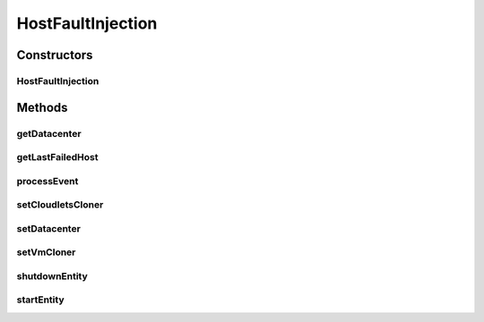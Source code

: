 .. java:import:: java.util Collections

.. java:import:: java.util List

.. java:import:: java.util Objects

.. java:import:: java.util.function Function

.. java:import:: java.util.function UnaryOperator

.. java:import:: org.cloudbus.cloudsim.brokers DatacenterBroker

.. java:import:: org.cloudbus.cloudsim.cloudlets Cloudlet

.. java:import:: org.cloudbus.cloudsim.core.events SimEvent

.. java:import:: org.cloudbus.cloudsim.hosts Host

.. java:import:: org.cloudbus.cloudsim.util Log

.. java:import:: org.cloudbus.cloudsim.vms Vm

.. java:import:: org.cloudbus.cloudsim.datacenters Datacenter

.. java:import:: org.cloudbus.cloudsim.distributions ContinuousDistribution

.. java:import:: org.cloudbus.cloudsim.distributions UniformDistr

.. java:import:: org.cloudbus.cloudsim.resources Pe

.. java:import:: org.cloudbus.cloudsim.distributions PoissonDistr

HostFaultInjection
==================

.. java:package:: org.cloudsimplus.faultinjection
   :noindex:

.. java:type:: public class HostFaultInjection extends CloudSimEntity

   Generates random failures for the \ :java:ref:`Pe`\ 's of \ :java:ref:`Host`\ s inside a given \ :java:ref:`Datacenter`\ . The events happens in the following order:

   ..

   #. a time to inject a Host failure is generated using a given Random Number Generator;
   #. a Host is randomly selected to fail at that time using an internal Uniform Random Number Generator with the same seed of the given generator;
   #. the number of Host PEs to fail is randomly generated using the internal generator;
   #. failed physical PEs are removed from affected VMs, VMs with no remaining PEs and destroying and clones of them are submitted to the \ :java:ref:`DatacenterBroker`\  of the failed VMs;
   #. another failure is scheduled for a future time using the given generator;
   #. the process repeats until the end of the simulation.

   When Host's PEs fail, if there are more available PEs than the required by its running VMs, no VM will be affected.

   Considering that X is the number of failed PEs and it is lower than the total available PEs. In this case, the X PEs will be removed cyclically, 1 by 1, from running VMs. This way, some VMs may continue running with less PEs than they requested initially. On the other hand, if after the failure the number of Host working PEs is lower than the required to run all VMs, some VMs will be destroyed.

   If all PEs are removed from a VM, it is automatically destroyed and a snapshot (clone) from it is taken and submitted to the broker, so that the clone can start executing into another host. In this case, all the cloudlets which were running inside the VM yet, will be cloned to and restart executing from the beginning.

   If a cloudlet running inside a VM which was affected by a PE failure requires Y PEs but the VMs doesn't have such PEs anymore, the Cloudlet will continue executing, but it will spend more time to finish. For instance, if a Cloudlet requires 2 PEs but after the failure the VM was left with just 1 PE, the Cloudlet will spend the double of the time to finish.

   \ **NOTES:**\

   ..

   * Host PEs failures may happen after all its VMs have finished executing. This way, the presented simulation results may show that the number of PEs into a Host is lower than the required by its VMs. In this case, the VMs shown in the results finished executing before some failures have happened. Analysing the logs is easy to confirm that.
   * Failures inter-arrivals are defined in minutes, since seconds is a too small time unit to define such value. Furthermore, it doesn't make sense to define the number of failures per second. This way, the generator of failure arrival times given to the constructor considers the time in minutes, despite the simulation time unit is seconds. Since commonly Cloudlets just take some seconds to finish, mainly in simulation examples, failures may happen just after the cloudlets have finished. This way, one usually should make sure that Cloudlets' length are large enough to allow failures to happen before they end.

   :author: raysaoliveira

   **See also:** \ `SAP Blog: Availability vs Reliability <https://blogs.sap.com/2014/07/21/equipment-availability-vs-reliability/>`_\

Constructors
------------
HostFaultInjection
^^^^^^^^^^^^^^^^^^

.. java:constructor:: public HostFaultInjection(Datacenter datacenter, ContinuousDistribution failureArrivalTimesGenerator)
   :outertype: HostFaultInjection

   Creates a fault injection mechanism for the Hosts of a given \ :java:ref:`Datacenter`\ . The failures are randomly injected according to the given mean of failures to be generated per \ **minute**\ , which is also called \ **event rate**\  or \ **rate parameter**\ .

   :param datacenter: the Datacenter to which failures will be randomly injected for its Hosts
   :param failureArrivalTimesGenerator: a Pseudo Random Number Generator which generates the times that Hosts failures will occur. \ **The values returned by the generator will be considered to be minutes**\ . Frequently it is used a \ :java:ref:`PoissonDistr`\  to generate failure arrivals, but any \ :java:ref:`ContinuousDistribution`\  can be used.

Methods
-------
getDatacenter
^^^^^^^^^^^^^

.. java:method:: public Datacenter getDatacenter()
   :outertype: HostFaultInjection

   Gets the datacenter in which failures will be injected.

getLastFailedHost
^^^^^^^^^^^^^^^^^

.. java:method:: public Host getLastFailedHost()
   :outertype: HostFaultInjection

   Gets the last Host for which a failure was injected.

   :return: the last failed Host or \ :java:ref:`Host.NULL`\  if not Host has failed yet.

processEvent
^^^^^^^^^^^^

.. java:method:: @Override public void processEvent(SimEvent ev)
   :outertype: HostFaultInjection

setCloudletsCloner
^^^^^^^^^^^^^^^^^^

.. java:method:: public void setCloudletsCloner(Function<Vm, List<Cloudlet>> cloudletsCloner)
   :outertype: HostFaultInjection

   Sets a \ :java:ref:`Function`\  that creates a clone of all Cloudlets which were running inside a given failed \ :java:ref:`Vm`\ .

   Such a Function is used to re-create and re-submit those Cloudlets to a clone of the failed VM. In this case, all the Cloudlets are recreated from scratch into the cloned VM, re-starting their execution from the beginning. Since a snapshot (clone) of the failed VM will be started into another Host, the Cloudlets Cloner Function will recreated all Cloudlets, simulating the restart of applications into this new VM instance.

   :param cloudletsCloner: the cloudlets cloner \ :java:ref:`Function`\  to set

   **See also:** :java:ref:`.setVmCloner(java.util.function.UnaryOperator)`

setDatacenter
^^^^^^^^^^^^^

.. java:method:: protected final void setDatacenter(Datacenter datacenter)
   :outertype: HostFaultInjection

   Sets the datacenter in which failures will be injected.

   :param datacenter: the datacenter to set

setVmCloner
^^^^^^^^^^^

.. java:method:: public void setVmCloner(UnaryOperator<Vm> vmCloner)
   :outertype: HostFaultInjection

   Sets a \ :java:ref:`UnaryOperator`\  that creates a clone of a \ :java:ref:`Vm`\  when all Host PEs fail or all VM's PEs are deallocated because they have failed.

   The \ :java:ref:`UnaryOperator`\  is a \ :java:ref:`Function`\  that receives a \ :java:ref:`Vm`\  and returns a clone of it. When all PEs of the VM fail, this vmCloner \ :java:ref:`Function`\  is used to create a copy of the VM to be submitted to another Host. It is like a VM snapshot in a real cloud infrastructure, which will be started into another datacenter in order to recovery from a failure.

   :param vmCloner: the VM cloner \ :java:ref:`Function`\  to set

   **See also:** :java:ref:`.setCloudletsCloner(java.util.function.Function)`

shutdownEntity
^^^^^^^^^^^^^^

.. java:method:: @Override public void shutdownEntity()
   :outertype: HostFaultInjection

startEntity
^^^^^^^^^^^

.. java:method:: @Override protected void startEntity()
   :outertype: HostFaultInjection

